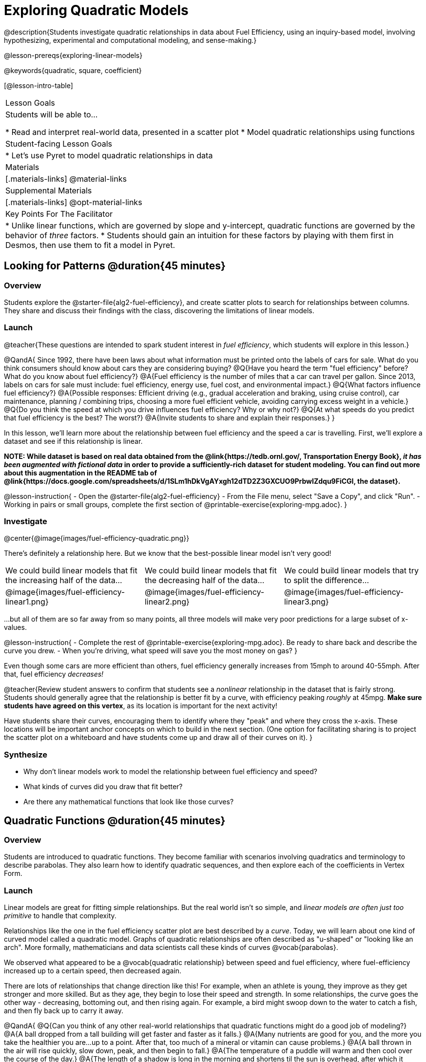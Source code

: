 [.beta]
= Exploring Quadratic Models

@description{Students investigate quadratic relationships in data about Fuel Efficiency, using an inquiry-based model, involving hypothesizing, experimental and computational modeling, and sense-making.}

@lesson-prereqs{exploring-linear-models}

@keywords{quadratic, square, coefficient}

[@lesson-intro-table]
|===

| Lesson Goals
| Students will be able to...

* Read and interpret real-world data, presented in a scatter plot
* Model quadratic relationships using functions

| Student-facing Lesson Goals
|

* Let's use Pyret to model quadratic relationships in data


| Materials
|[.materials-links]
@material-links

| Supplemental Materials
|[.materials-links]
@opt-material-links

| Key Points For The Facilitator
|
* Unlike linear functions, which are governed by slope and y-intercept, quadratic functions are governed by the behavior of _three_ factors.
* Students should gain an intuition for these factors by playing with them first in Desmos, then use them to fit a model in Pyret.
|===

== Looking for Patterns @duration{45 minutes}

=== Overview
Students explore the @starter-file{alg2-fuel-efficiency}, and create scatter plots to search for relationships between columns. They share and discuss their findings with the class, discovering the limitations of linear models.

=== Launch

@teacher{These questions are intended to spark student interest in _fuel efficiency_, which students will explore in this lesson.}

@QandA{
Since 1992, there have been laws about what information must be printed onto the labels of cars for sale. What do you think consumers should know about cars they are considering buying?
@Q{Have you heard the term "fuel efficiency" before? What do you know about fuel efficiency?}
@A{Fuel efficiency is the number of miles that a car can travel per gallon. Since 2013, labels on cars for sale must include: fuel efficiency, energy use, fuel cost, and environmental impact.}
@Q{What factors influence fuel efficiency?}
@A{Possible responses: Efficient driving (e.g., gradual acceleration and braking, using cruise control), car maintenance, planning / combining trips, choosing a more fuel efficient vehicle, avoiding carrying excess weight in a vehicle.}
@Q{Do you think the speed at which you drive influences fuel efficiency? Why or why not?}
@Q{At what speeds do you predict that fuel efficiency is the best? The worst?}
@A{Invite students to share and explain their responses.}
}

In this lesson, we'll learn more about the relationship between fuel efficiency and the speed a car is travelling. First, we'll explore a dataset and see if this relationship is linear.

**NOTE: While dataset is based on real data obtained from the @link{https://tedb.ornl.gov/, Transportation Energy Book}, __it has been augmented with fictional data__ in order to provide a sufficiently-rich dataset for student modeling. You can find out more about this augmentation in the README tab of @link{https://docs.google.com/spreadsheets/d/1SLm1hDkVgAYxgh12dTD2Z3GXCUO9PrbwIZdqu9FiCGI, the dataset}.**


@lesson-instruction{
- Open the @starter-file{alg2-fuel-efficiency}
- From the File menu, select "Save a Copy", and click "Run".
- Working in pairs or small groups, complete the first section of @printable-exercise{exploring-mpg.adoc}.
}

=== Investigate

@center{@image{images/fuel-efficiency-quadratic.png}}

There's definitely a relationship here. But we know that the best-possible linear model isn't very good!

[cols="^.^1a,^.^1a,^.^1a", frame="none", stripes="none"]
|===
| We could build linear models that fit the increasing half of the data...
| We could build linear models that fit the decreasing half of the data...
| We could build linear models that try to split the difference...

| @image{images/fuel-efficiency-linear1.png}
| @image{images/fuel-efficiency-linear2.png}
| @image{images/fuel-efficiency-linear3.png}
|===

...but all of them are so far away from so many points, all three models will make very poor predictions for a large subset of x-values.

@lesson-instruction{
- Complete the rest of @printable-exercise{exploring-mpg.adoc}. Be ready to share back and describe the curve you drew.
- When you're driving, what speed will save you the most money on gas?
}

Even though some cars are more efficient than others, fuel efficiency generally increases from 15mph to around 40-55mph. After that, fuel efficiency _decreases!_

@teacher{Review student answers to confirm that students see a _nonlinear_ relationship in the dataset that is fairly strong. Students should generally agree that the relationship is better fit by a curve, with efficiency peaking _roughly_ at 45mpg.  **Make sure students have agreed on this vertex**, as its location is important for the next activity!

Have students share their curves, encouraging them to identify where they "peak" and where they cross the x-axis. These locations will be important anchor concepts on which to build in the next section. (One option for facilitating sharing is to project the scatter plot on a whiteboard and have students come up and draw all of their curves on it).
}

=== Synthesize

- Why don't linear models work to model the relationship between fuel efficiency and speed?
- What kinds of curves did you draw that fit better?
- Are there any mathematical functions that look like those curves?

== Quadratic Functions @duration{45 minutes}

=== Overview
Students are introduced to quadratic functions. They become familiar with scenarios involving quadratics and terminology to describe parabolas. They also learn how to identify quadratic sequences, and then explore each of the coefficients in Vertex Form.

=== Launch
Linear models are great for fitting simple relationships. But the real world isn't so simple, and _linear models are often just too primitive_ to handle that complexity.

Relationships like the one in the fuel efficiency scatter plot are best described by a _curve_. Today, we will learn about one kind of curved model called a quadratic model.  Graphs of quadratic relationships are often described as "u-shaped" or "looking like an arch". More formally, mathematicians and data scientists call these kinds of curves @vocab{parabolas}.

We observed what appeared to be a @vocab{quadratic relationship} between speed and fuel efficiency, where fuel-efficiency increased up to a certain speed, then decreased again.

There are lots of relationships that change direction like this! For example, when an athlete is young, they improve as they get stronger and more skilled. But as they age, they begin to lose their speed and strength. In some relationships, the curve goes the other way - decreasing, bottoming out, and then rising again. For example, a bird might swoop down to the water to catch a fish, and then fly back up to carry it away.

@QandA{
@Q{Can you think of any other real-world relationships that quadratic functions might do a good job of modeling?}
@A{A ball dropped from a tall building will get faster and faster as it falls.}
@A{Many nutrients are good for you, and the more you take the healthier you are...up to a point. After that, too much of a mineral or vitamin can cause problems.}
@A{A ball thrown in the air will rise quickly, slow down, peak, and then begin to fall.}
@A{The temperature of a puddle will warm and then cool over the course of the day.}
@A{The length of a shadow is long in the morning and shortens til the sun is overhead, after which it slowly lengthens til the sun sets.}

Turn to @printable-exercise{classifying-descriptions.adoc} and practice identifying whether the scenarios are best modeled by linear or quadratic relationships.
}

=== Investigate
Although the examples we just discussed include the characteristic rising and falling or falling and rising of the parabola, we might encounter datasets that include only the _rising_ part of the parabola or only the _falling_ part.

But what if we only have a list of x-y pairs showing only one part of the parabola? +
**How can we identify quadratic relationships from a sequence of numbers?**

@right{@image{images/difference-table-linear.png}} Remember that linear functions grow by _fixed intervals,_ so the rate of change is _constant_. In the table shown here, each time the x-value increased by 1, we saw that the y-value increased by 2. This is true for any set of equal-sized intervals: a line needs to slope up or down at a constant rate in order to be a straight line! +
@vspace{1ex} +
**If the rate of growth is constant, the relationship is linear.**

@clear

@right{@image{images/difference-table-quadratic.png}} Quadratic functions grow by intervals that _increase by fixed amounts!_ In the table to the right, the blue arrows show a differently-sized jump between identical intervals time, meaning _the function is definitely not linear!_ However, if we take look at the _difference between those differences_(shown in red), we're back to constant growth! +
@vspace{1ex} +
**If the "growth of the growth" is constant, the relationship is quadratic.**

@clear

@lesson-instruction{
Turn to @printable-exercise{classifying-tables.adoc}. One of the first two tables (below) shows a linear progression, while the other shows a quadratic progression.

[cols="^.^1a,^.^15a", frame="none", stripes="none"]
|===
| @n
|
[.sideways-pyret-table]
!===
! x !  0 ! 1 ! 2  !  3 !  4 ! 5  ! 6
! y !  5 ! 6 ! 9  ! 14 ! 21 ! 30 ! 41
!===

| @n
|
[.sideways-pyret-table]
!===
! x !  0 ! 1 ! 2  ! 3 !  4 ! 5  ! 6
! y !  0 ! 3 ! 6  ! 9 ! 12 ! 15 ! 18
!===
|===

- Which table is quadratic? Which one is linear? What do you Notice? What do you Wonder?
  * The first table is quadratic, and the second table is linear. Invite students to share their Noticings and Wonderings._
- Identify whether each of the remaining tables on @printable-exercise{classifying-tables.adoc} is quadratic, linear or neither.
- Use the space to the right of the table to show any computations or work that you deem useful.
}

@teacher{Debrief with students and allow them to share the different strategies that they used. Note: When looking at real-world datasets that can be modeled by linear or quadratic functions, these patterns will not be evident in the tables, because the points won't fit the function perfectly!}

When we graph these points on a plane, they draw our @vocab{parabola}. As we work with parabolas - and eventually fit them to our Fuel Efficiency dataset - we need to know how to talk about and describe them. *Let's define the parts of a parabola together.*

@QandA{
@Q{Linear relationships can be described with terms like "slope" and "y-intercept". But what about quadratic relationships? Do parabolas have slope?}
@A{No. They curve because they *do not* have a constant rate of change.}
@Q{Do all parabolas have x-intercepts?}
@A{No. Some do and some don't!}
@Q{Can you point out or describe other important parts of a parabola?}
@A{Even without knowing the names for these things, students might point to the vertex, the axis of symmetry, etc.}
}

@teacher{Invite students to share what they know or can infer about a parabola's parts. If needed, provide the definitions on the table below, which refer to specific points on a parabola.}

[cols="^.^3a,^.^3a,^.^3a", options="header", stripes="none"]
|===

| Vertex

| y-intercept

| x-intercept

| @image{images/opens.png, 250}

| @image{images/y-intercept.png, 200}

| @image{images/roots.png, 250}

|

The point at which a parabola "changes direction" and goes from climbing to sinking (or vice versa).

|
Like linear models, parabolas always cross the y-axis once when @math{x=0}.

|
Also known as @vocab{roots} or @vocab{zeros}. A quadratic function can cross the x-axis once, twice, or not at all.

|===


There are two more specific terms that we can use to describe a parabola's vertex:

- The @vocab{maximum} is the vertex of a parabola that "opens up."
- The @vocab{minimum} is the vertex of a parabola that "opens down."

For parabolas representing y as a quadratic function x the @vocab{axis of symmetry} is an imaginary vertical line through the @vocab{vertex} that splits the curve into two congruent parts that mirror each other.

@lesson-instruction{
Turn to @printable-exercise{parabolas.adoc} to apply our new terminology by sketching and labelling some graphs.
}

=== Synthesize

@QandA{
@Q{What key characteristics of a scatter plot would provide the clue that we should look for a quadratic model rather than a linear model?}
@Q{Why do some parabolas have roots and others don't?}
@A{The location of the minima or maximum in relationship to the x-axis determines the number of roots.}
@Q{What is the difference between a minima and a maximum?}
@A{A minima is the vertex of a parabola that opens up, while a maximum is the vertex of a parabola that opens down.}
}

== Fitting Quadratic Models @duration{45 minutes}

=== Overview
Students work with the vertex form to fit a quadratic model for the Fuel Efficiency dataset. They extend the model-fitting techniques from the @lesson-link{exploring-linear-models} lesson into quadratic relationships.

=== Launch

We just examined a series of quadratic and linear functions that looked a lot like the ones you might find in an Algebra 2 textbook: clean and predictable. Real-world data, however, is messy! Let's return to our @starter-file{alg2-fuel-efficiency} to dig into that messiness.

@lesson-instruction{
- A scatter plot of the fuel efficiency data has the familiar "rise and fall" pattern of a parabola... but there appears to be a "dip" around 40mph.
- Does that mean we shouldn't use a quadratic model for the relationship between speed and fuel efficiency? Why or why not?
  * _Have students discuss and share back with the class._
  * _If necessary, remind students that *models are - by definition - approximations of the real world*._
}

The existence of a "dip" like this is normal in real data, but it doesn't mean that the overall shape of this relationship isn't quadratic. __There's no such thing as a perfect model!__

=== Investigate
Let's *try to build the best possible quadratic model we can for our Fuel Efficiency dataset.*

One form of a quadratic model looks like this: @math{f(x) = a(x − h)^2 + k}

What do each of these coefficients mean for our model?

@lesson-instruction{
- Open @starter-file{alg2-exploring-quadratics-desmos}.
- Use the Desmos file to complete @printable-exercise{graphing-models.adoc}
}

@QandA{
@Q{How do you translate a parabola left and right?}
@A{Change the value of @math{h}}
@Q{How do you translate a parabola up and down?}
@A{Change the value of @math{k}}
@Q{How do you make a parabola "narrower" or "wider"?}
@A{Change the value of @math{a}}
}

We know that @math{h} in the speed-v-fuel efficiency model is the x-coordinate of our vertex, and that the @vocab{vertex} of our efficiency curve is predicted at roughly @math{45mph}. All we need to do is figure out @math{a} and @math{k}!

Before we focus on that, we need to learn about a new Pyret function `num-sqr`.

@lesson-instruction{
Return to @starter-file{alg2-fuel-efficiency} and work through @printable-exercise{model-speed-v-mpg.adoc}.
}

@strategy{Why is this Relationship Quadratic?}{


You may be wondering why fuel efficiency is a function of the square of the speed, rather than the speed itself. Physicists have determined that the drag of a moving object (that is, the effect of air slowing it down) is calculated based on squared velocity.
}

=== Synthesize

@QandA{
@Q{What was the highest @math{S}-value you were able to get?}
@Q{What did you figure out about how adjusting @math{a} changed the shape of the parabola?}
@A{The _sign_ of @math{a} determines whether the parabola opens up (@math{a > 0}), opens down (@math{a < 0}), or exist as a straight line (@math{a = 0}) Negative @math{a} made the parabola open down. The _magnitude_ of @math{a} determines how "tight" or "steep" the parabola is, with larger magnitudes creating tighter parabolas and values closer to zero creating wider ones.}
}

== Additional Exercises

- @opt-printable-exercise{classifying-defs.adoc}
- @opt-printable-exercise{match-graph-f.adoc} 
- @opt-printable-exercise{match-graph-v.adoc}

@strategy{Coming Soon!}{


We are working on collecting more datasets that can be modeled with quadratic functions so that we can offer students more practice with building quadratic models and engage them in thinking about which form is most efficient to start with depending on the available data.  
}
